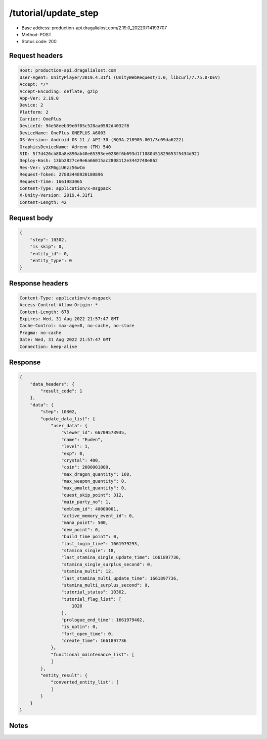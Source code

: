 /tutorial/update_step
=======================

- Base address: production-api.dragalialost.com/2.19.0_20220714193707
- Method: POST
- Status code: 200

Request headers
----------------

.. code-block:: text

    Host: production-api.dragalialost.com
    User-Agent: UnityPlayer/2019.4.31f1 (UnityWebRequest/1.0, libcurl/7.75.0-DEV)
    Accept: */*
    Accept-Encoding: deflate, gzip
    App-Ver: 2.19.0
    Device: 2
    Platform: 2
    Carrier: OnePlus
    DeviceId: 94e58eeb39e0f05c528aa0582d4032f8
    DeviceName: OnePlus ONEPLUS A6003
    OS-Version: Android OS 11 / API-30 (RQ3A.210905.001/3c09da6222)
    GraphicsDeviceName: Adreno (TM) 540
    SID: 5f7d426cb80a8e890ab40e65393ee0280f6b693d1f1080451829653f5434d921
    Deploy-Hash: 13bb2827ce9e6a66015ac2808112e3442740e862
    Res-Ver: y2XM6giU6zz56wCm
    Request-Token: 27883448920180896
    Request-Time: 1661983065
    Content-Type: application/x-msgpack
    X-Unity-Version: 2019.4.31f1
    Content-Length: 42
    

Request body
----------------

.. code-block:: json

    {
        "step": 10302,
        "is_skip": 0,
        "entity_id": 0,
        "entity_type": 0
    }

Response headers
----------------

.. code-block:: text

    Content-Type: application/x-msgpack
    Access-Control-Allow-Origin: *
    Content-Length: 678
    Expires: Wed, 31 Aug 2022 21:57:47 GMT
    Cache-Control: max-age=0, no-cache, no-store
    Pragma: no-cache
    Date: Wed, 31 Aug 2022 21:57:47 GMT
    Connection: keep-alive

Response
----------------

.. code-block:: json

    {
        "data_headers": {
            "result_code": 1
        },
        "data": {
            "step": 10302,
            "update_data_list": {
                "user_data": {
                    "viewer_id": 66709573935,
                    "name": "Euden",
                    "level": 1,
                    "exp": 0,
                    "crystal": 400,
                    "coin": 2000001000,
                    "max_dragon_quantity": 160,
                    "max_weapon_quantity": 0,
                    "max_amulet_quantity": 0,
                    "quest_skip_point": 312,
                    "main_party_no": 1,
                    "emblem_id": 40000001,
                    "active_memory_event_id": 0,
                    "mana_point": 500,
                    "dew_point": 0,
                    "build_time_point": 0,
                    "last_login_time": 1661979293,
                    "stamina_single": 18,
                    "last_stamina_single_update_time": 1661897736,
                    "stamina_single_surplus_second": 0,
                    "stamina_multi": 12,
                    "last_stamina_multi_update_time": 1661897736,
                    "stamina_multi_surplus_second": 0,
                    "tutorial_status": 10302,
                    "tutorial_flag_list": [
                        1020
                    ],
                    "prologue_end_time": 1661979402,
                    "is_optin": 0,
                    "fort_open_time": 0,
                    "create_time": 1661897736
                },
                "functional_maintenance_list": [
                ]
            },
            "entity_result": {
                "converted_entity_list": [
                ]
            }
        }
    }
    
Notes
------
